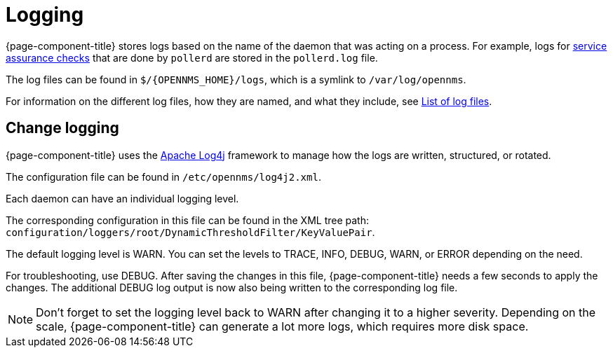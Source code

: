 [[ga-logging-introduction]]
= Logging

{page-component-title} stores logs based on the name of the daemon that was acting on a process.
For example, logs for xref:operation:service-assurance/introduction.adoc#ga-service-assurance[service assurance checks] that are done by `pollerd` are stored in the `pollerd.log` file.

The log files can be found in `$/{OPENNMS_HOME}/logs`, which is a symlink to `/var/log/opennms`.


For information on the different log files, how they are named, and what they include, see xref:reference:logging/introduction.adoc[List of log files].

[[ga-change-logging]]
== Change logging

{page-component-title} uses the https://logging.apache.org/log4j/[Apache Log4j] framework to manage how the logs are written, structured, or rotated.

The configuration file can be found in `/etc/opennms/log4j2.xml`.

Each daemon can have an individual logging level.

The corresponding configuration in this file can be found in the XML tree path: `configuration/loggers/root/DynamicThresholdFilter/KeyValuePair`.

The default logging level is WARN.
You can set the levels to TRACE, INFO, DEBUG, WARN, or ERROR depending on the need.

For troubleshooting, use DEBUG. 
After saving the changes in this file, {page-component-title} needs a few seconds to apply the changes.
The additional DEBUG log output is now also being written to the corresponding log file.

NOTE: Don't forget to set the logging level back to WARN after changing it to a higher severity.
Depending on the scale, {page-component-title} can generate a lot more logs, which requires more disk space.
